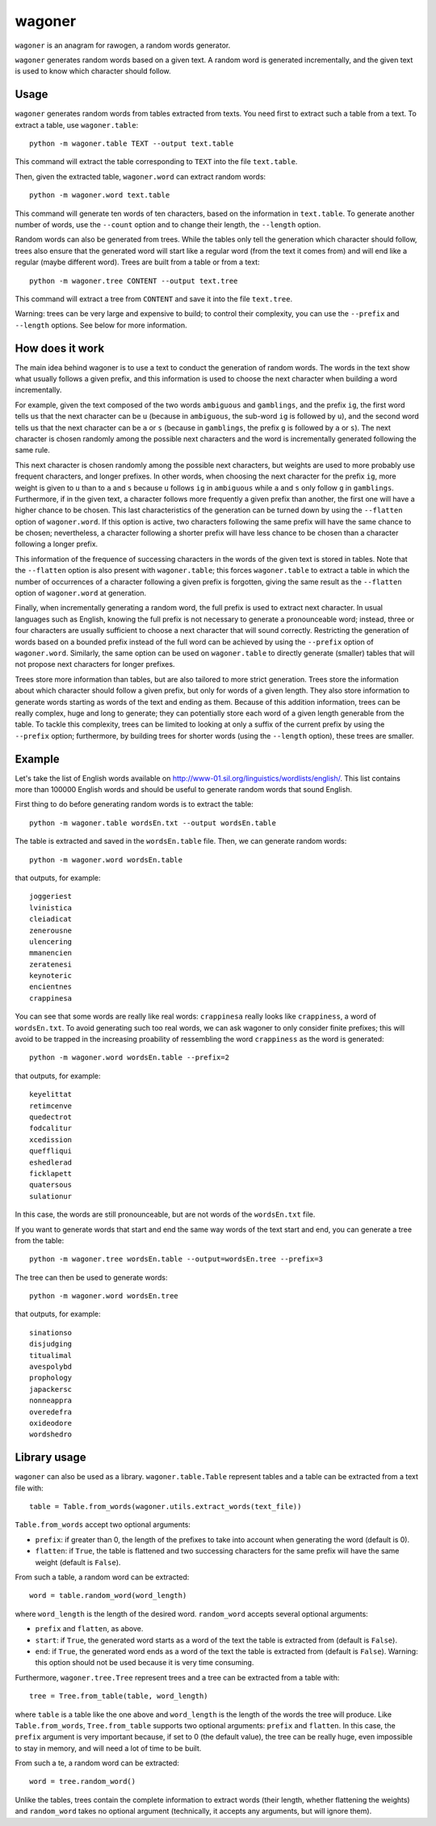 wagoner
=======

``wagoner`` is an anagram for rawogen, a random words generator.

``wagoner`` generates random words based on a given text. A random word is
generated incrementally, and the given text is used to know which character
should follow.


Usage
-----

``wagoner`` generates random words from tables extracted from texts. You need
first to extract such a table from a text. To extract a table, use
``wagoner.table``::

    python -m wagoner.table TEXT --output text.table

This command will extract the table corresponding to ``TEXT`` into the file
``text.table``.

Then, given the extracted table, ``wagoner.word`` can extract random words::

    python -m wagoner.word text.table

This command will generate ten words of ten characters, based on the
information in ``text.table``. To generate another number of words, use the
``--count`` option and to change their length, the ``--length`` option.

Random words can also be generated from trees. While the tables only tell
the generation which character should follow, trees also ensure that the
generated word will start like a regular word (from the text it comes from) and
will end like a regular (maybe different word). Trees are built from a
table or from a text::

    python -m wagoner.tree CONTENT --output text.tree

This command will extract a tree from ``CONTENT`` and save it into the file
``text.tree``.

Warning: trees can be very large and expensive to build; to control their
complexity, you can use the ``--prefix`` and ``--length`` options. See below
for more information.


How does it work
----------------

The main idea behind wagoner is to use a text to conduct the generation of
random words. The words in the text show what usually follows a given prefix,
and this information is used to choose the next character when building a word
incrementally.

For example, given the text composed of the two words ``ambiguous`` and
``gamblings``, and the prefix ``ig``, the first word tells us that the next
character can be ``u`` (because in ``ambiguous``, the sub-word ``ig`` is
followed by ``u``), and the second word tells us that the next character can
be ``a`` or ``s`` (because in ``gamblings``, the prefix ``g`` is followed by
``a`` or ``s``). The next character is chosen randomly among the possible next
characters and the word is incrementally generated following the same rule.

This next character is chosen randomly among the possible next characters, but
weights are used to more probably use frequent characters, and longer
prefixes. In other words, when choosing the next character for the prefix
``ig``, more weight is given to ``u`` than to ``a`` and ``s`` because ``u``
follows ``ig`` in ``ambiguous`` while ``a`` and ``s`` only follow ``g`` in
``gamblings``. Furthermore, if in the given text, a character follows more
frequently a given prefix than another, the first one will have a higher
chance to be chosen. This last characteristics of the generation can be turned
down by using the ``--flatten`` option of ``wagoner.word``. If this option is
active, two characters following the same prefix will have the same chance to
be chosen; nevertheless, a character following a shorter prefix will have less
chance to be chosen than a character following a longer prefix.

This information of the frequence of successing characters in the words of
the given text is stored in tables. Note that the ``--flatten`` option is
also present with ``wagoner.table``; this forces ``wagoner.table`` to
extract a table in which the number of occurrences of a character following a
given prefix is forgotten, giving the same result as the ``--flatten`` option
of ``wagoner.word`` at generation.

Finally, when incrementally generating a random word, the full prefix is used
to extract next character. In usual languages such as English, knowing the
full prefix is not necessary to generate a pronounceable word; instead, three
or four characters are usually sufficient to choose a next character that will
sound correctly. Restricting the generation of words based on a bounded prefix
instead of the full word can be achieved by using the ``--prefix`` option of
``wagoner.word``. Similarly, the same option can be used on ``wagoner.table``
to directly generate (smaller) tables that will not propose next characters
for longer prefixes.

Trees store more information than tables, but are also tailored to more
strict generation. Trees store the information about which character should
follow a given prefix, but only for words of a given length. They also store
information to generate words starting as words of the text and ending as them.
Because of this addition information, trees can be really complex, huge and
long to generate; they can potentially store each word of a given length
generable from the table. To tackle this complexity, trees can be limited to
looking at only a suffix of the current prefix by using the ``--prefix``
option; furthermore, by building trees for shorter words (using the
``--length`` option), these trees are smaller.


Example
-------

Let's take the list of English words available on
http://www-01.sil.org/linguistics/wordlists/english/. This list contains more
than 100000 English words and should be useful to generate random words that
sound English.

First thing to do before generating random words is to extract the table::

    python -m wagoner.table wordsEn.txt --output wordsEn.table

The table is extracted and saved in the ``wordsEn.table`` file. Then, we can
generate random words::

    python -m wagoner.word wordsEn.table

that outputs, for example::

    joggeriest
    lvinistica
    cleiadicat
    zenerousne
    ulencering
    mmanencien
    zeratenesi
    keynoteric
    encientnes
    crappinesa

You can see that some words are really like real words: ``crappinesa`` really
looks like ``crappiness``, a word of ``wordsEn.txt``. To avoid generating such
too real words, we can ask wagoner to only consider finite prefixes; this will
avoid to be trapped in the increasing proability of ressembling the word
``crappiness`` as the word is generated::

    python -m wagoner.word wordsEn.table --prefix=2

that outputs, for example::

    keyelittat
    retimcenve
    quedectrot
    fodcalitur
    xcedission
    queffliqui
    eshedlerad
    ficklapett
    quatersous
    sulationur

In this case, the words are still pronounceable, but are not words of the
``wordsEn.txt`` file.

If you want to generate words that start and end the same way words of the
text start and end, you can generate a tree from the table::

    python -m wagoner.tree wordsEn.table --output=wordsEn.tree --prefix=3

The tree can then be used to generate words::

    python -m wagoner.word wordsEn.tree

that outputs, for example::

    sinationso
    disjudging
    titualimal
    avespolybd
    prophology
    japackersc
    nonneappra
    overedefra
    oxideodore
    wordshedro


Library usage
-------------

``wagoner`` can also be used as a library. ``wagoner.table.Table`` represent
tables and a table can be extracted from a text file with::

    table = Table.from_words(wagoner.utils.extract_words(text_file))

``Table.from_words`` accept two optional arguments:

* ``prefix``: if greater than 0, the length of the prefixes to take into
  account when generating the word (default is 0).
* ``flatten``: if ``True``, the table is flattened and two successing
  characters for the same prefix will have the same weight (default is
  ``False``).

From such a table, a random word can be extracted::

    word = table.random_word(word_length)

where ``word_length`` is the length of the desired word. ``random_word``
accepts several optional arguments:

* ``prefix`` and ``flatten``, as above.
* ``start``: if ``True``, the generated word starts as a word of the text
  the table is extracted from (default is ``False``).
* ``end``: if ``True``, the generated word ends as a word of the text
  the table is extracted from (default is ``False``).
  Warning: this option should not be used because it is very time consuming.

Furthermore, ``wagoner.tree.Tree`` represent trees and a tree can be
extracted from a table with::

    tree = Tree.from_table(table, word_length)

where ``table`` is a table like the one above and ``word_length`` is the
length of the words the tree will produce. Like ``Table.from_words``,
``Tree.from_table`` supports two optional arguments: ``prefix`` and
``flatten``. In this case, the ``prefix`` argument is very important
because, if set to 0 (the default value), the tree can be really huge, even
impossible to stay in memory, and will need a lot of time to be built.

From such a te, a random word can be extracted::

    word = tree.random_word()

Unlike the tables, trees contain the complete information to extract words
(their length, whether flattening the weights) and ``random_word`` takes no
optional argument (technically, it accepts any arguments, but will ignore
them).

